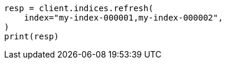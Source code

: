 // This file is autogenerated, DO NOT EDIT
// indices/refresh.asciidoc:109

[source, python]
----
resp = client.indices.refresh(
    index="my-index-000001,my-index-000002",
)
print(resp)
----
